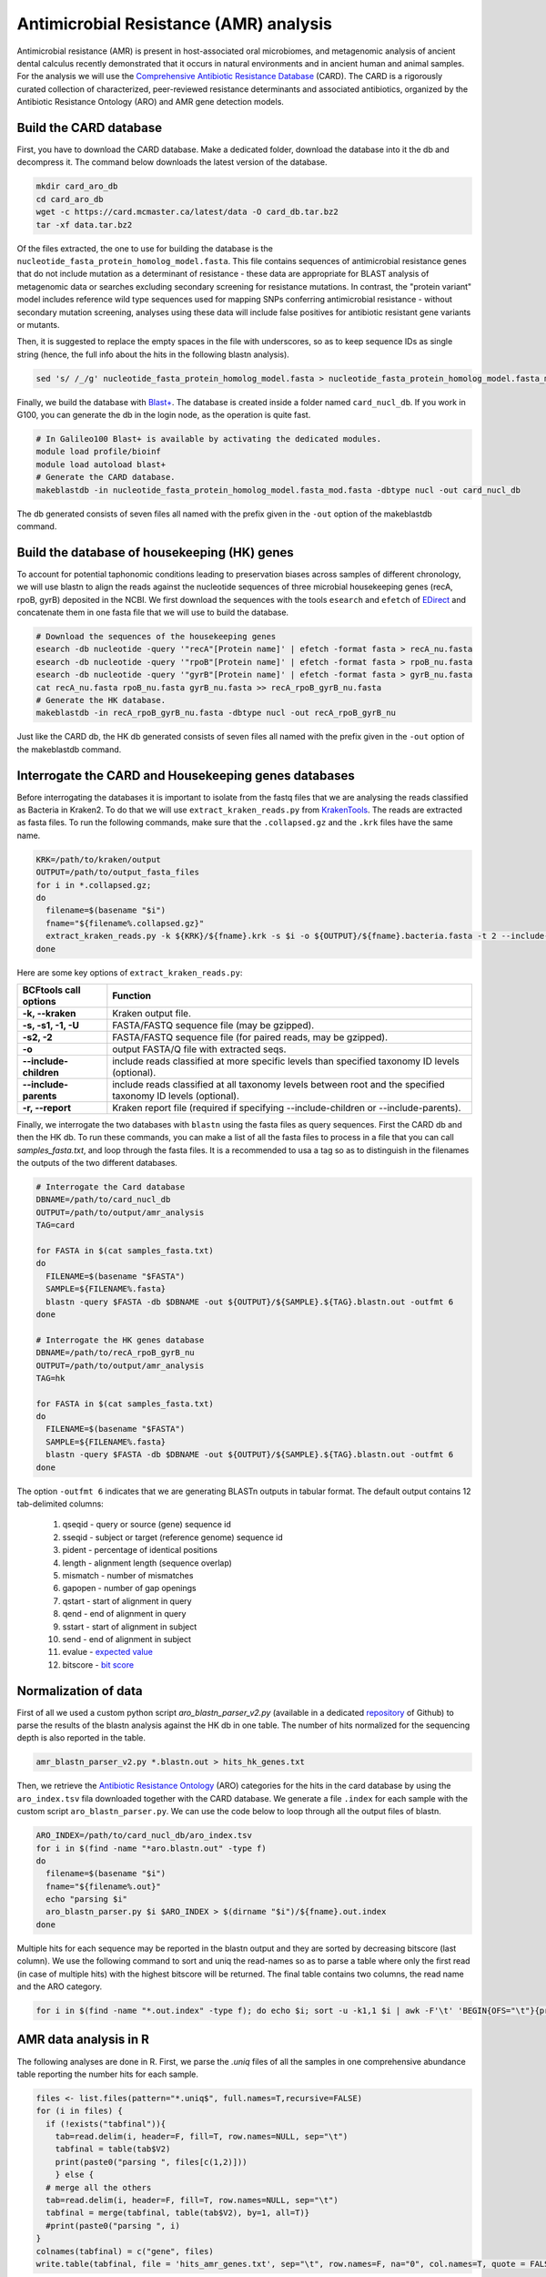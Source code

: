 #######################################
Antimicrobial Resistance (AMR) analysis 
#######################################

Antimicrobial resistance (AMR) is present in host-associated oral microbiomes, and metagenomic analysis of ancient dental calculus recently demonstrated that it occurs in natural environments and in ancient human and animal samples.
For the analysis we will use the `Comprehensive Antibiotic Resistance Database`_ (CARD). The CARD is a rigorously curated collection of characterized, peer-reviewed resistance determinants and associated antibiotics, organized by the Antibiotic Resistance Ontology (ARO) and AMR gene detection models.

  .. _Comprehensive Antibiotic Resistance Database: https://card.mcmaster.ca

***********************
Build the CARD database
***********************

First, you have to download the CARD database. Make a dedicated folder, download the database into it the db and decompress it. The command below downloads the latest version of the database. 

.. code-block:: bash

  mkdir card_aro_db
  cd card_aro_db
  wget -c https://card.mcmaster.ca/latest/data -O card_db.tar.bz2
  tar -xf data.tar.bz2
  
Of the files extracted, the one to use for building the database is the ``nucleotide_fasta_protein_homolog_model.fasta``. This file contains sequences of antimicrobial resistance genes that do not include mutation as a determinant of resistance - these data are appropriate for BLAST analysis of metagenomic data or searches excluding secondary screening for resistance mutations. 
In contrast, the "protein variant" model includes reference wild type sequences used for mapping SNPs conferring antimicrobial resistance - without secondary mutation screening, analyses using these data will include false positives for antibiotic resistant gene variants or mutants.

Then, it is suggested to replace the empty spaces in the file with underscores, so as to keep sequence IDs as single string (hence, the full info about the hits in the following blastn analysis).

.. code-block:: bash

  sed 's/ /_/g' nucleotide_fasta_protein_homolog_model.fasta > nucleotide_fasta_protein_homolog_model.fasta_mod.fasta

Finally, we build the database with `Blast+`_. The database is created inside a folder named ``card_nucl_db``. 
If you work in G100, you can generate the db in the login node, as the operation is quite fast. 

  .. _Blast+: https://www.ncbi.nlm.nih.gov/books/NBK279690/

.. code-block:: bash

  # In Galileo100 Blast+ is available by activating the dedicated modules. 
  module load profile/bioinf
  module load autoload blast+
  # Generate the CARD database. 
  makeblastdb -in nucleotide_fasta_protein_homolog_model.fasta_mod.fasta -dbtype nucl -out card_nucl_db

The db generated consists of seven files all named with the prefix given in the ``-out`` option of the makeblastdb command.

*********************************************
Build the database of housekeeping (HK) genes
*********************************************

To account for potential taphonomic conditions leading to preservation biases across samples of different chronology, we will use blastn to align the reads against the nucleotide sequences of three microbial housekeeping genes (recA, rpoB, gyrB) deposited in the NCBI.
We first download the sequences with the tools ``esearch`` and ``efetch`` of `EDirect`_ and concatenate them in one fasta file that we will use to build the database.

  .. _EDirect: https://www.ncbi.nlm.nih.gov/books/NBK179288/

.. code-block:: bash

  # Download the sequences of the housekeeping genes
  esearch -db nucleotide -query '"recA"[Protein name]' | efetch -format fasta > recA_nu.fasta
  esearch -db nucleotide -query '"rpoB"[Protein name]' | efetch -format fasta > rpoB_nu.fasta
  esearch -db nucleotide -query '"gyrB"[Protein name]' | efetch -format fasta > gyrB_nu.fasta
  cat recA_nu.fasta rpoB_nu.fasta gyrB_nu.fasta >> recA_rpoB_gyrB_nu.fasta
  # Generate the HK database.   
  makeblastdb -in recA_rpoB_gyrB_nu.fasta -dbtype nucl -out recA_rpoB_gyrB_nu

Just like the CARD db, the HK db generated consists of seven files all named with the prefix given in the ``-out`` option of the makeblastdb command.

*****************************************************
Interrogate the CARD and Housekeeping genes databases
*****************************************************

Before interrogating the databases it is important to isolate from the fastq files that we are analysing the reads classified as Bacteria in Kraken2. To do that we will use ``extract_kraken_reads.py`` from `KrakenTools`_. 
The reads are extracted as fasta files. To run the following commands, make sure that the ``.collapsed.gz`` and the ``.krk`` files have the same name. 

  .. _KrakenTools: https://github.com/jenniferlu717/KrakenTools

.. code-block:: bash

  KRK=/path/to/kraken/output
  OUTPUT=/path/to/output_fasta_files
  for i in *.collapsed.gz; 
  do 
    filename=$(basename "$i")
    fname="${filename%.collapsed.gz}"
    extract_kraken_reads.py -k ${KRK}/${fname}.krk -s $i -o ${OUTPUT}/${fname}.bacteria.fasta -t 2 --include-children -r ${KRK}/${fname}.krk.report
  done


Here are some key options of ``extract_kraken_reads.py``:

================================= ========
BCFtools call options             Function
================================= ========
**-k, --kraken**           		  Kraken output file.
**-s, -s1, -1, -U**               FASTA/FASTQ sequence file (may be gzipped).
**-s2, -2**                       FASTA/FASTQ sequence file (for paired reads, may be gzipped).
**-o**                            output FASTA/Q file with extracted seqs.
**--include-children**            include reads classified at more specific levels than specified taxonomy ID levels (optional).
**--include-parents**             include reads classified at all taxonomy levels between root and the specified taxonomy ID levels (optional).
**-r, --report**                  Kraken report file (required if specifying --include-children or --include-parents).
================================= ========


Finally, we interrogate the two databases with ``blastn`` using the fasta files as query sequences. First the CARD db and then the HK db. 
To run these commands, you can make a list of all the fasta files to process in a file that you can call `samples_fasta.txt`, and loop through the fasta files.
It is a recommended to usa a tag so as to distinguish in the filenames the outputs of the two different databases. 

.. code-block:: bash

  # Interrogate the Card database
  DBNAME=/path/to/card_nucl_db
  OUTPUT=/path/to/output/amr_analysis
  TAG=card
  
  for FASTA in $(cat samples_fasta.txt)
  do
    FILENAME=$(basename "$FASTA")
    SAMPLE=${FILENAME%.fasta}
    blastn -query $FASTA -db $DBNAME -out ${OUTPUT}/${SAMPLE}.${TAG}.blastn.out -outfmt 6
  done

  # Interrogate the HK genes database
  DBNAME=/path/to/recA_rpoB_gyrB_nu
  OUTPUT=/path/to/output/amr_analysis
  TAG=hk
  
  for FASTA in $(cat samples_fasta.txt)
  do
    FILENAME=$(basename "$FASTA")
    SAMPLE=${FILENAME%.fasta}
    blastn -query $FASTA -db $DBNAME -out ${OUTPUT}/${SAMPLE}.${TAG}.blastn.out -outfmt 6
  done

The option ``-outfmt 6`` indicates that we are generating BLASTn outputs in tabular format. The default output contains 12 tab-delimited columns: 

  1. qseqid - query or source (gene) sequence id
  2. sseqid - subject or target (reference genome) sequence id
  3. pident - percentage of identical positions
  4. length - alignment length (sequence overlap)
  5. mismatch - number of mismatches
  6. gapopen - number of gap openings
  7. qstart - start of alignment in query
  8. qend - end of alignment in query
  9. sstart - start of alignment in subject
  10. send - end of alignment in subject
  11. evalue - `expected value`_
  12. bitscore - `bit score`_
 
  .. _expected value:  https://www.metagenomics.wiki/tools/blast/evalue
  .. _bit score:  https://www.metagenomics.wiki/tools/blast/evalue#h.4wxezjs2qtog
  
  
*********************
Normalization of data
*********************

First of all we used a custom python script `aro_blastn_parser_v2.py` (available in a dedicated `repository`_ of Github) to parse the results of the blastn analysis against the HK db in one table. The number of hits normalized for the sequencing depth is also reported in the table. 
 
  .. _repository:  https://github.com/claottoni/toolbox
  
.. code-block:: bash

  amr_blastn_parser_v2.py *.blastn.out > hits_hk_genes.txt
  
Then, we retrieve the `Antibiotic Resistance Ontology`_ (ARO) categories for the hits in the card database by using the ``aro_index.tsv`` fila downloaded together with the CARD database. We generate a file ``.index`` for each sample with the custom script ``aro_blastn_parser.py``.
We can use the code below to loop through all the output files of blastn.

  .. _Antibiotic Resistance Ontology:  https://card.mcmaster.ca/aro/list

.. code-block:: bash

  ARO_INDEX=/path/to/card_nucl_db/aro_index.tsv
  for i in $(find -name "*aro.blastn.out" -type f)
  do 
    filename=$(basename "$i")
    fname="${filename%.out}"
    echo "parsing $i"
    aro_blastn_parser.py $i $ARO_INDEX > $(dirname "$i")/${fname}.out.index
  done
  
Multiple hits for each sequence may be reported in the blastn output and they are sorted by decreasing bitscore (last column). We use the following command to sort and uniq the read-names so as to parse a table where only the first read (in case of multiple hits) with the highest bitscore will be returned.
The final table contains two columns, the read name and the ARO category. 

.. code-block:: bash

  for i in $(find -name "*.out.index" -type f); do echo $i; sort -u -k1,1 $i | awk -F'\t' 'BEGIN{OFS="\t"}{print $1,$4}' > ${i}.uniq; done
  

**********************
AMR data analysis in R
**********************
The following analyses are done in R. First, we parse the `.uniq` files of all the samples in one comprehensive abundance table reporting the number hits for each sample. 

.. code-block:: r

  files <- list.files(pattern="*.uniq$", full.names=T,recursive=FALSE)
  for (i in files) {
    if (!exists("tabfinal")){
      tab=read.delim(i, header=F, fill=T, row.names=NULL, sep="\t")
      tabfinal = table(tab$V2)
      print(paste0("parsing ", files[c(1,2)]))
      } else {
    # merge all the others
    tab=read.delim(i, header=F, fill=T, row.names=NULL, sep="\t")
    tabfinal = merge(tabfinal, table(tab$V2), by=1, all=T)}
    #print(paste0("parsing ", i)
  }
  colnames(tabfinal) = c("gene", files)
  write.table(tabfinal, file = 'hits_amr_genes.txt', sep="\t", row.names=F, na="0", col.names=T, quote = FALSE)
  
Now that the hits abundance of all the samples against each database are parsed in two tables, we can import them in order to normalize the number of hits in the card database (AMR genes) with the number of hits in the housekeeping genes database. 

.. code-block:: r
  
  # import the tables.
  amr_genes = read.delim("hits_amr_genes.txt", header=T, fill=T, row.names=NULL, sep="\t")
  hk3_genes = read.delim("hits_hk_genes.txt", header=T, fill=T, row.names=NULL, sep="\t")
  # adjust the layout in the amr_genes table.
  amr_genes[is.na(amr_genes)] <- 0
  amr_genes.final = amr_genes		
  row.names(amr_genes.final) = amr_genes.final[,1]
  amr_genes.final = amr_genes.final[,-1]
  # transpose the amr genes table
  amr_genes.final = t(amr_genes.final)

.. warning::
   
   Make sure that the order of the samples in the two tables is exactly the same, if not the results of the normalization will be inconsistent!

Finally we normalize the hits in the AMR genes db with those in HK genes db hits and create a dataframe. Note that the normalized abundance is reported as counts per million (cpm)

.. code-block:: r

  amr_genes.final.norm = amr_genes.final/hk3_genes.sorted$Hits*1000000
  amr_genes.final.norm = as.data.frame(amr_genes.final.norm)
  write.table(amr_genes.final.norm, "dataset_AMR_hk3norm_cpm.tsv", quote=F, sep="\t", row.names=T, col.names=T)
  
We can add metadata such as chronological groups or other group identifiers as columns in the dataframe. You can create a vector with the data listed in the same order as the samples, or you can create a file with the data listed as column(s) (column1=Sample, column2=Group). 

.. code-block:: r
  
  # option 1: create a vector
  amr_genes.final.norm$group = c("group1","group2","group3","etc")
  # option 2: generate a metadata file (tab-delimited)
  metadata = read.delim("metadata.txt", header=T, row.names=1)
  amr_genes.final.norm$group = metadata$Group


To identify ARO gene families significantly different among the groups we use a Wilcoxon Rank Sum Tests with Benjamini & Hochberg adjusted P-values by selecting the columns in the dataframe corresponding to the gene families (in the example here from column 1 to 33).

.. code-block:: r

  # make wilcoxon test
  wilcox = lapply(amr_genes.final.norm[,c(1:33)], function(x) pairwise.wilcox.test(x, amr_genes.final.norm$group, p.adjust.method = "BH"))
  library(plyr)
  out <- ldply(wilcox, function(x) x$p.value)
  # save table
  write.table(out, "dataset_wilcox_test_hk3_norm_full.tsv", quote=F, sep="\t", row.names=F, col.names=T)
  
We can generate a multipanel plot with the results using ggplot. First we'll prepare the data with ``pivot_longer``, which will be used to select the gene families to plot (in the example below we plot all the gene families from the first, "ABC-F ATP-binding cassette ribosomal protection protein", to the last "Rm3 family beta-lactamase" ). 


.. code-block:: r

  library(tidyverse)
  # Run pivot longer to prepare the data by including all the gene families to display in the plot.
  df.long <- amr_genes.final.norm %>% 
    pivot_longer("ABC-F ATP-binding cassette ribosomal protection protein":"Rm3 family beta-lactamase", names_to = 'variable', values_to = 'value')
  # we changed the order for displaying the charts
  df.long$group <- factor(df.long$group, levels = c("NTC", "Peterborough", "Ireland-Medieval", "UK-18-19th_c.", "Modern"))
  # generate the multipanel plots
  ggplot(data = df.long, aes(x = group, y = value, fill = group)) +
    geom_boxplot(lwd=0.1,
    outlier.size = 0.5,
    outlier.stroke = 0.1) +
    theme(axis.text.x = element_blank(),
    strip.text = element_text(size = 5),
    legend.title = element_text(colour = "black", size = 7, face = "bold"),
    legend.text = element_text(colour = "black", size = 6),
    axis.line = element_line(size=0.1),
    axis.ticks = element_line(size=0.1),
    axis.title.x = element_blank(),
    axis.text.y = element_text(size=4),  	#color="#993333", face="bold", angle=45
    axis.title.y = element_text( size = 12, face = "bold" )) +
    #axis.text.x = element_text(angle = 90, vjust = 0.5, hjust=1)) +
    facet_wrap(facets = ~variable, scales = 'free', 
    #nrow=8, 
    ncol=5
    )


